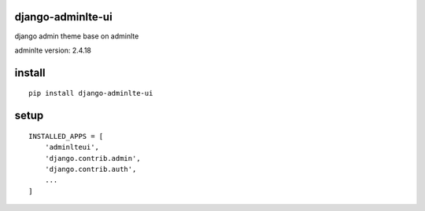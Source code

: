 django-adminlte-ui
==================

django admin theme base on adminlte

adminlte version: 2.4.18

install
=======

::

    pip install django-adminlte-ui

setup
=====

::

    INSTALLED_APPS = [
        'adminlteui',
        'django.contrib.admin',
        'django.contrib.auth',
        ...
    ]
